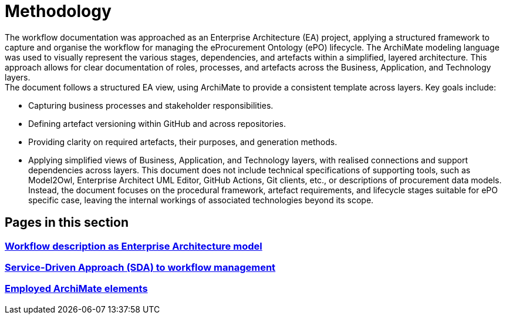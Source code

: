= Methodology

The workflow documentation was approached as an Enterprise Architecture (EA) project, applying a structured framework to capture and organise the workflow for managing the eProcurement Ontology (ePO) lifecycle. The ArchiMate modeling language was used to visually represent the various stages, dependencies, and artefacts within a simplified, layered architecture. This approach allows for clear documentation of roles, processes, and artefacts across the Business, Application, and Technology layers. +
The document follows a structured EA view, using ArchiMate to provide a consistent template across layers. Key goals include:

* Capturing business processes and stakeholder responsibilities.
* Defining artefact versioning within GitHub and across repositories.
* Providing clarity on required artefacts, their purposes, and generation methods.
* Applying simplified views of Business, Application, and Technology layers, with realised connections and support dependencies across layers.
This document does not include technical specifications of supporting tools, such as Model2Owl, Enterprise Architect UML Editor, GitHub Actions, Git clients, etc., or descriptions of procurement data models. Instead, the document focuses on the procedural framework, artefact requirements, and lifecycle stages suitable for ePO specific case, leaving the internal workings of associated technologies beyond its scope.

== Pages in this section

=== xref:workflow/methodology/workflowAsEA.adoc[Workflow description as Enterprise Architecture model]

=== xref:workflow/methodology/SDA.adoc[Service-Driven Approach (SDA) to workflow management]

=== xref:workflow/methodology/archimateElements.adoc[Employed ArchiMate elements]
